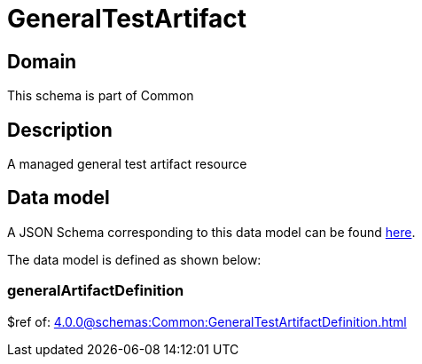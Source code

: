 = GeneralTestArtifact

[#domain]
== Domain

This schema is part of Common

[#description]
== Description

A managed general test artifact resource


[#data_model]
== Data model

A JSON Schema corresponding to this data model can be found https://tmforum.org[here].

The data model is defined as shown below:


=== generalArtifactDefinition
$ref of: xref:4.0.0@schemas:Common:GeneralTestArtifactDefinition.adoc[]

